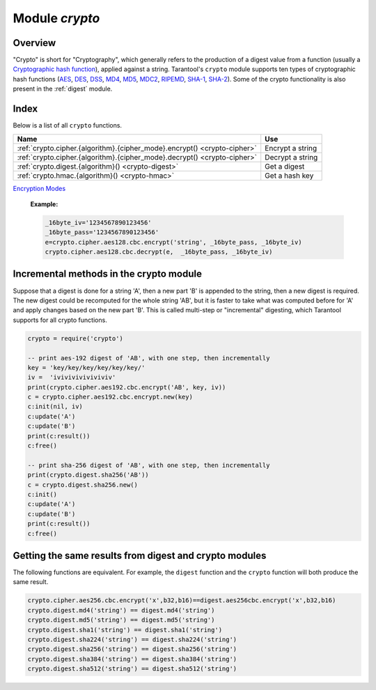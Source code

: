 .. _crypto:

-------------------------------------------------------------------------------
                            Module `crypto`
-------------------------------------------------------------------------------

.. module:: crypto.cipher

===============================================================================
                                   Overview
===============================================================================

"Crypto" is short for "Cryptography", which generally refers to the production
of a digest value from a function (usually a
`Cryptographic hash function <https://en.wikipedia.org/wiki/Cryptographic_hash_function>`_),
applied against a string. Tarantool's ``crypto`` module supports ten types of
cryptographic hash functions
(`AES <https://en.wikipedia.org/wiki/Advanced_Encryption_Standard>`_,
`DES <https://en.wikipedia.org/wiki/Data_Encryption_Standard>`_,
`DSS <https://en.wikipedia.org/wiki/Payment_Card_Industry_Data_Security_Standard>`_,
`MD4 <https://en.wikipedia.org/wiki/Md4>`_,
`MD5 <https://en.wikipedia.org/wiki/Md5>`_,
`MDC2 <https://en.wikipedia.org/wiki/MDC-2>`_,
`RIPEMD <http://homes.esat.kuleuven.be/~bosselae/ripemd160.html>`_,
`SHA-1 <https://en.wikipedia.org/wiki/Sha-1>`_,
`SHA-2 <https://en.wikipedia.org/wiki/Sha-2>`_).
Some of the crypto functionality is also present in the
:ref:`digest` module.

===============================================================================
                                    Index
===============================================================================

Below is a list of all ``crypto`` functions.

.. container:: table

    .. rst-class:: left-align-column-1
    .. rst-class:: left-align-column-2

    +----------------------------------------------------------+---------------------------------+
    | Name                                                     | Use                             |
    +==========================================================+=================================+
    | :ref:`crypto.cipher.{algorithm}.{cipher_mode}.encrypt()  | Encrypt a string                |
    | <crypto-cipher>`                                         |                                 |
    +----------------------------------------------------------+---------------------------------+
    | :ref:`crypto.cipher.{algorithm}.{cipher_mode}.decrypt()  | Decrypt a string                |
    | <crypto-cipher>`                                         |                                 |
    +----------------------------------------------------------+---------------------------------+
    | :ref:`crypto.digest.{algorithm}()                        | Get a digest                    |
    | <crypto-digest>`                                         |                                 |
    +----------------------------------------------------------+---------------------------------+
    | :ref:`crypto.hmac.{algorithm}()                          | Get a hash key                  |
    | <crypto-hmac>`                                           |                                 |
    +----------------------------------------------------------+---------------------------------+

.. _crypto-cipher:

.. varfunc:: {aes128|aes192|aes256|des}.{cbc|cfb|ecb|ofb}.encrypt(string, key, initialization_vector)
             {aes128|aes192|aes256|des}.{cbc|cfb|ecb|ofb}.decrypt(string, key, initialization_vector)
    :needs_modname: True

    Pass or return a cipher derived from the string, key, and (optionally,
    sometimes) initialization vector. The four choices of algorithms:

    * aes128 - aes-128 (with 192-bit binary strings using AES)
    * aes192 - aes-192 (with 192-bit binary strings using AES)
    * aes256 - aes-256 (with 256-bit binary strings using AES)
    * des    - des (with 56-bit binary strings using DES, though DES is not
      recommended)

    Four choices of block cipher modes are also available:

    * cbc - Cipher Block Chaining
    * cfb - Cipher Feedback
    * ecb - Electronic Codebook
    * ofb - Output Feedback

    For more information, read the article about
`Encryption Modes <https://en.wikipedia.org/wiki/Block_cipher_mode_of_operation>`_

    **Example:**

    .. code-block:: lua

        _16byte_iv='1234567890123456'
        _16byte_pass='1234567890123456'
        e=crypto.cipher.aes128.cbc.encrypt('string', _16byte_pass, _16byte_iv)
        crypto.cipher.aes128.cbc.decrypt(e,  _16byte_pass, _16byte_iv)

.. module:: crypto.digest

.. _crypto-digest:

.. varfunc:: {dss|dss1|md4|md5|mdc2|ripemd160}(string)
             {sha1|sha224|sha256|sha384|sha512}(string)
    :needs_modname: True

    Pass or return a digest derived from the string. The eleven
    algorithm choices:

    * dss - dss (using DSS)
    * dss1 - dss (using DSS-1)
    * md4 - md4 (with 128-bit binary strings using MD4)
    * md5 - md5 (with 128-bit binary strings using MD5)
    * mdc2 - mdc2 (using MDC2)
    * ripemd160 - ripemd (with 160-bit binary strings using RIPEMD-160)
    * sha1 - sha-1 (with 160-bit binary strings using SHA-1)
    * sha224 - sha-224 (with 224-bit binary strings using SHA-2)
    * sha256 - sha-256 (with 256-bit binary strings using SHA-2)
    * sha384 - sha-384 (with 384-bit binary strings using SHA-2)
    * sha512 - sha-512(with 512-bit binary strings using SHA-2).

    **Example:**

    .. code-block:: lua

        crypto.digest.md4('string')
        crypto.digest.sha512('string')

.. module:: crypto.hmac

.. _crypto-hmac:

.. varfunc:: {md4|md5|ripemd160}(key, string)
             {sha1|sha224|sha256|sha384|sha512}(key, string)
    :needs_modname: True

    Pass a key and a string. The result is an
    `HMAC <https://en.wikipedia.org/wiki/HMAC>`_
    message authentication code. The eight
    algorithm choices:

    * md4 or md4_hex - md4 (with 128-bit binary strings using MD4)
    * md5 or md5_hex - md5 (with 128-bit binary strings using MD5)
    * ripemd160 or ripemd160_hex - ripemd (with 160-bit binary strings using RIPEMD-160)
    * sha1 or sha1_hex - sha-1 (with 160-bit binary strings using SHA-1)
    * sha224 or sha224_hex - sha-224 (with 224-bit binary strings using SHA-2)
    * sha256 or sha256_hex - sha-256 (with 256-bit binary strings using SHA-2)
    * sha384 or sha384_hex - sha-384 (with 384-bit binary strings using SHA-2)
    * sha512 or sha512_hex - sha-512(with 512-bit binary strings using SHA-2).

    **Example:**

    .. code-block:: lua

        crypto.hmac.md4('key', 'string')
        crypto.hmac.md4_hex('key', 'string')

========================================
Incremental methods in the crypto module
========================================

Suppose that a digest is done for a string 'A', then a new part 'B' is appended
to the string, then a new digest is required. The new digest could be recomputed
for the whole string 'AB', but it is faster to take what was computed before for
'A' and apply changes based on the new part 'B'. This is called multi-step or
"incremental" digesting, which Tarantool supports for all crypto functions.

.. code-block:: lua

      crypto = require('crypto')

      -- print aes-192 digest of 'AB', with one step, then incrementally
      key = 'key/key/key/key/key/key/'
      iv =  'iviviviviviviviv'
      print(crypto.cipher.aes192.cbc.encrypt('AB', key, iv))
      c = crypto.cipher.aes192.cbc.encrypt.new(key)
      c:init(nil, iv)
      c:update('A')
      c:update('B')
      print(c:result())
      c:free()

      -- print sha-256 digest of 'AB', with one step, then incrementally
      print(crypto.digest.sha256('AB'))
      c = crypto.digest.sha256.new()
      c:init()
      c:update('A')
      c:update('B')
      print(c:result())
      c:free()

=======================================================
Getting the same results from digest and crypto modules
=======================================================

The following functions are equivalent. For example, the ``digest`` function and
the ``crypto`` function will both produce the same result.

.. code-block:: lua

    crypto.cipher.aes256.cbc.encrypt('x',b32,b16)==digest.aes256cbc.encrypt('x',b32,b16)
    crypto.digest.md4('string') == digest.md4('string')
    crypto.digest.md5('string') == digest.md5('string')
    crypto.digest.sha1('string') == digest.sha1('string')
    crypto.digest.sha224('string') == digest.sha224('string')
    crypto.digest.sha256('string') == digest.sha256('string')
    crypto.digest.sha384('string') == digest.sha384('string')
    crypto.digest.sha512('string') == digest.sha512('string')

